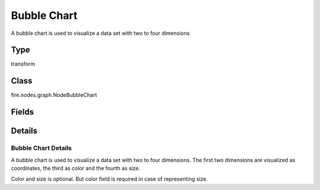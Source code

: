 Bubble Chart
=========== 

A bubble chart is used to visualize a data set with two to four dimensions

Type
--------- 

transform

Class
--------- 

fire.nodes.graph.NodeBubbleChart

Fields
--------- 

.. list-table::
      :widths: 10 5 10
      :header-rows: 1

      * - Name
        - Title
        - Description
      * - title
        - Title
      * - titleColor
        - Title Color
      * - description
        - Description
      * - descriptionColor
        - Description Color
      * - maxValuesToDisplay
        - Max Values To Display
        - Maximum number of values to display in result.
      * - isStreaming
        - Is Streaming?
        - Whether the Graph is a Streaming Graph or not
      * - chartColors
        - Chart Colors
      * - bubbles
        - Bubbles label
        - Name of the bubble
      * - xCoordinate
        - X coordinate
        - X coordinate
      * - yCoordinate
        - Y coordinate
        - Y coordinate
      * - color
        - Bubbles color
        - Representing a color of bubble
      * - size
        - Bubbles size
        - Representing size of bubble
      * - xlabel
        - X Label
      * - ylabel
        - Y Label


Details
-------


Bubble Chart Details
+++++++++++++++

A bubble chart is used to visualize a data set with two to four dimensions. The first two dimensions are visualized as coordinates, the third as color and the fourth as size.

Color and size is optional. But color field is required in case of representing size.


